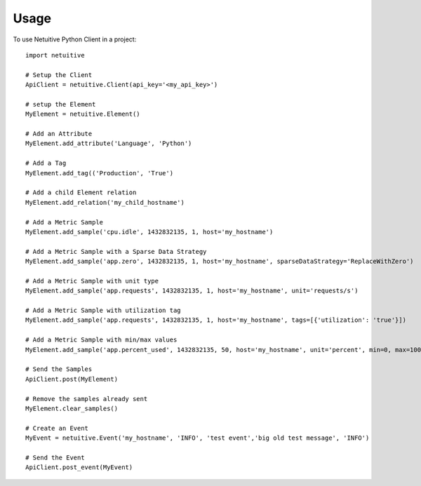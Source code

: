 ========
Usage
========

To use Netuitive Python Client in a project::

    import netuitive

    # Setup the Client
    ApiClient = netuitive.Client(api_key='<my_api_key>')

    # setup the Element
    MyElement = netuitive.Element()

    # Add an Attribute
    MyElement.add_attribute('Language', 'Python')

    # Add a Tag
    MyElement.add_tag(('Production', 'True')

    # Add a child Element relation
    MyElement.add_relation('my_child_hostname')

    # Add a Metric Sample
    MyElement.add_sample('cpu.idle', 1432832135, 1, host='my_hostname')

    # Add a Metric Sample with a Sparse Data Strategy
    MyElement.add_sample('app.zero', 1432832135, 1, host='my_hostname', sparseDataStrategy='ReplaceWithZero')

    # Add a Metric Sample with unit type
    MyElement.add_sample('app.requests', 1432832135, 1, host='my_hostname', unit='requests/s')

    # Add a Metric Sample with utilization tag
    MyElement.add_sample('app.requests', 1432832135, 1, host='my_hostname', tags=[{'utilization': 'true'}])

    # Add a Metric Sample with min/max values
    MyElement.add_sample('app.percent_used', 1432832135, 50, host='my_hostname', unit='percent', min=0, max=100)

    # Send the Samples
    ApiClient.post(MyElement)

    # Remove the samples already sent
    MyElement.clear_samples()

    # Create an Event
    MyEvent = netuitive.Event('my_hostname', 'INFO', 'test event','big old test message', 'INFO')

    # Send the Event
    ApiClient.post_event(MyEvent)
